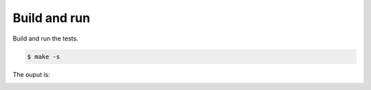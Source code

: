 Build and run
=============

Build and run the tests.

.. code-block::

   $ make -s

The ouput is:

.. image:: https://github.com/eerimoq/nala/raw/master/docs/build-and-run-mock-square.png
